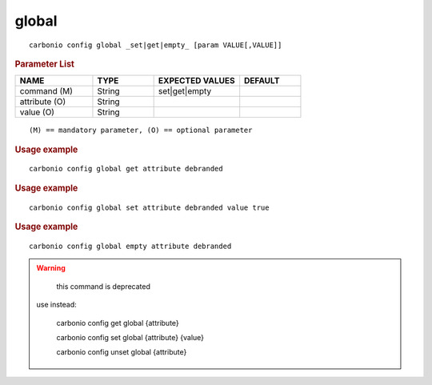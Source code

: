 .. SPDX-FileCopyrightText: 2022 Zextras <https://www.zextras.com/>
..
.. SPDX-License-Identifier: CC-BY-NC-SA-4.0

.. _carbonio_config_global:

************
global
************

::

   carbonio config global _set|get|empty_ [param VALUE[,VALUE]]


.. rubric:: Parameter List

.. list-table::
   :widths: 19 15 21 15
   :header-rows: 1

   * - NAME
     - TYPE
     - EXPECTED VALUES
     - DEFAULT
   * - command (M)
     - String
     - set\|get\|empty
     - 
   * - attribute (O)
     - String
     - 
     - 
   * - value (O)
     - String
     - 
     - 

::

   (M) == mandatory parameter, (O) == optional parameter



.. rubric:: Usage example


::

   carbonio config global get attribute debranded




.. rubric:: Usage example


::

   carbonio config global set attribute debranded value true




.. rubric:: Usage example


::

   carbonio config global empty attribute debranded




.. WARNING::

      this command is deprecated

   use instead:

      carbonio config get global {attribute}

      carbonio config set global {attribute} {value}

      carbonio config unset global {attribute}



